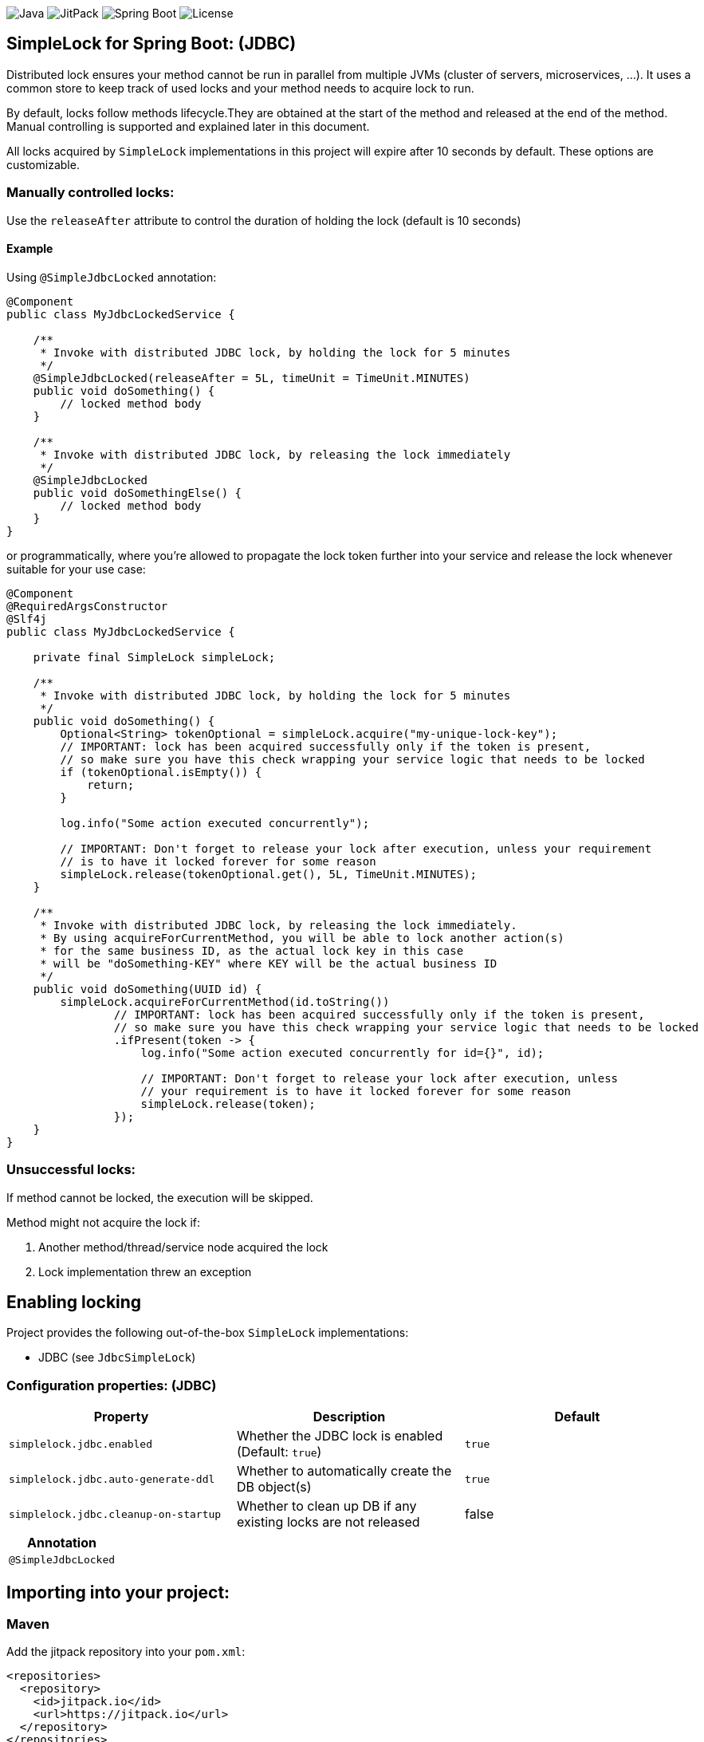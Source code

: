 image:https://img.shields.io/badge/Java-11%2B-ED8B00?style=for-the-badge&labelColor=ED8B00&logo=java&color=808080[Java]
image:https://img.shields.io/jitpack/v/github/Natureknight/SimpleLock?style=for-the-badge&labelColor=007ec5&color=808080&logo=Git&logoColor=white[JitPack]
image:https://img.shields.io/badge/Spring%20Boot-2.7.5-ED8B00?style=for-the-badge&labelColor=6db33f&color=808080&logo=Spring%20Boot&logoColor=white[Spring Boot]
image:https://img.shields.io/github/license/Natureknight/SimpleLock?style=for-the-badge&color=808080&logo=Open%20Source%20Initiative&logoColor=white[License]

== SimpleLock for Spring Boot: (JDBC)

Distributed lock ensures your method cannot be run in parallel from multiple JVMs (cluster of servers, microservices, ...).
It uses a common store to keep track of used locks and your method needs to acquire lock to run.

By default, locks follow methods lifecycle.They are obtained at the start of the method and released at the end of the method.
Manual controlling is supported and explained later in this document.

All locks acquired by `SimpleLock` implementations in this project will expire after 10 seconds by default.
These options are customizable.

=== Manually controlled locks:

Use the `releaseAfter` attribute to control the duration of holding the lock (default is 10 seconds)

==== Example

Using `@SimpleJdbcLocked` annotation:

[source,java]
----
@Component
public class MyJdbcLockedService {

    /**
     * Invoke with distributed JDBC lock, by holding the lock for 5 minutes
     */
    @SimpleJdbcLocked(releaseAfter = 5L, timeUnit = TimeUnit.MINUTES)
    public void doSomething() {
        // locked method body
    }

    /**
     * Invoke with distributed JDBC lock, by releasing the lock immediately
     */
    @SimpleJdbcLocked
    public void doSomethingElse() {
        // locked method body
    }
}
----

or programmatically, where you're allowed to propagate the lock token further into your service and release the lock
whenever suitable for your use case:

[source,java]
----
@Component
@RequiredArgsConstructor
@Slf4j
public class MyJdbcLockedService {

    private final SimpleLock simpleLock;

    /**
     * Invoke with distributed JDBC lock, by holding the lock for 5 minutes
     */
    public void doSomething() {
        Optional<String> tokenOptional = simpleLock.acquire("my-unique-lock-key");
        // IMPORTANT: lock has been acquired successfully only if the token is present,
        // so make sure you have this check wrapping your service logic that needs to be locked
        if (tokenOptional.isEmpty()) {
            return;
        }

        log.info("Some action executed concurrently");

        // IMPORTANT: Don't forget to release your lock after execution, unless your requirement
        // is to have it locked forever for some reason
        simpleLock.release(tokenOptional.get(), 5L, TimeUnit.MINUTES);
    }

    /**
     * Invoke with distributed JDBC lock, by releasing the lock immediately.
     * By using acquireForCurrentMethod, you will be able to lock another action(s)
     * for the same business ID, as the actual lock key in this case
     * will be "doSomething-KEY" where KEY will be the actual business ID
     */
    public void doSomething(UUID id) {
        simpleLock.acquireForCurrentMethod(id.toString())
                // IMPORTANT: lock has been acquired successfully only if the token is present,
                // so make sure you have this check wrapping your service logic that needs to be locked
                .ifPresent(token -> {
                    log.info("Some action executed concurrently for id={}", id);

                    // IMPORTANT: Don't forget to release your lock after execution, unless
                    // your requirement is to have it locked forever for some reason
                    simpleLock.release(token);
                });
    }
}
----

=== Unsuccessful locks:

If method cannot be locked, the execution will be skipped.

Method might not acquire the lock if:

. Another method/thread/service node acquired the lock
. Lock implementation threw an exception

== Enabling locking

Project provides the following out-of-the-box `SimpleLock` implementations:

* JDBC (see `JdbcSimpleLock`)

=== Configuration properties: (JDBC)

|===
| Property | Description | Default

| `simplelock.jdbc.enabled` | Whether the JDBC lock is enabled (Default: `true`) | `true`
| `simplelock.jdbc.auto-generate-ddl` | Whether to automatically create the DB object(s) | `true`
| `simplelock.jdbc.cleanup-on-startup` | Whether to clean up DB if any existing locks are not released | false
|===

|===
|Annotation

|`@SimpleJdbcLocked`
|===

== Importing into your project:

=== Maven

Add the jitpack repository into your `pom.xml`:
[source,xml]
----
<repositories>
  <repository>
    <id>jitpack.io</id>
    <url>https://jitpack.io</url>
  </repository>
</repositories>
----

Add the project dependency into your `pom.xml`:
[source,xml]
----
<dependencies>
  <dependency>
    <groupId>com.github.natureknight.simplelock</groupId>
    <artifactId>simplelock-spring-starter</artifactId>
    <version>1.4.1</version>
  </dependency>
</dependencies>
----

=== Gradle

Add the jitpack repository into your `build.gradle`:
[source,groovy]
----
repositories {
    maven {
        url = 'https://jitpack.io'
    }
}
----

Add the project dependency into your `build.gradle`:
[source,groovy]
----
implementation('com.github.natureknight.simplelock:simplelock-spring-starter:1.4.1')
----

=== Compatibility:

|===
|Version |Spring Boot version

|1.+
|2.5.+

|===

== Customization:

If you want to use custom lock implementations, simply implement `com.simplelock.api.SimpleLock` interface and register it in a configuration.

== Changelog:

=== 1.4.1

- Update project structure
- Update README

=== 1.4.0

- By default, hold the lock for 10 seconds
- Update dependency tree
- Update project structure

=== 1.3.1

- Fixed an issue with functionality for appending the invoking method prefix

=== 1.3.0

- Added functionality to lock for same lock key but different invocation points

=== 1.2.7

- Update configuration properties by removing `com.github` prefix

=== 1.2.2 - 1.2.6

- Improved logging

=== 1.2.1

- Fixed an issue with transitive dependency for SLF4J

=== 1.2.0

- Added configuration properties
- Update README

=== 1.1.7

- Release lock synchronously in case `releaseAfter` is set to 0
- Improved logging

=== 1.1.6

- Version bump

=== 1.1.5

- Fixed transitive dependency for SLF4J

=== 1.1.4

- Fixed an issue with DuplicateKeyException swallow due to previous commit

=== 1.1.3

- Skip execution if lock could not be acquired

=== 1.1.2

- Allow clients to choose the `TimeUnit` when holding the lock

=== 1.1.1

- Swallow JDBC exception in case lock could not be acquired

=== 1.1.0

- Release version
